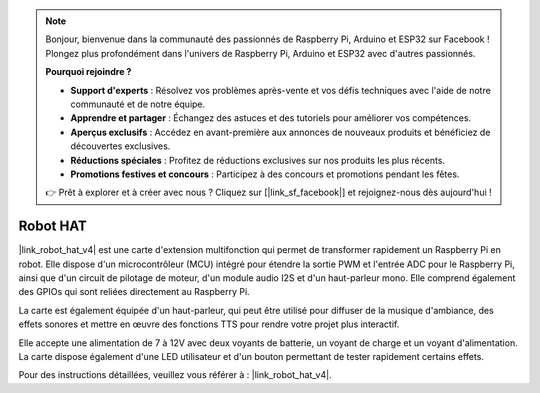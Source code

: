 .. note:: 

    Bonjour, bienvenue dans la communauté des passionnés de Raspberry Pi, Arduino et ESP32 sur Facebook ! Plongez plus profondément dans l'univers de Raspberry Pi, Arduino et ESP32 avec d'autres passionnés.

    **Pourquoi rejoindre ?**

    - **Support d'experts** : Résolvez vos problèmes après-vente et vos défis techniques avec l'aide de notre communauté et de notre équipe.
    - **Apprendre et partager** : Échangez des astuces et des tutoriels pour améliorer vos compétences.
    - **Aperçus exclusifs** : Accédez en avant-première aux annonces de nouveaux produits et bénéficiez de découvertes exclusives.
    - **Réductions spéciales** : Profitez de réductions exclusives sur nos produits les plus récents.
    - **Promotions festives et concours** : Participez à des concours et promotions pendant les fêtes.

    👉 Prêt à explorer et à créer avec nous ? Cliquez sur [|link_sf_facebook|] et rejoignez-nous dès aujourd'hui !

Robot HAT
===========

|link_robot_hat_v4| est une carte d'extension multifonction qui permet de transformer rapidement un Raspberry Pi en robot. 
Elle dispose d'un microcontrôleur (MCU) intégré pour étendre la sortie PWM et l'entrée ADC pour le Raspberry Pi, 
ainsi que d'un circuit de pilotage de moteur, d'un module audio I2S et d'un haut-parleur mono. 
Elle comprend également des GPIOs qui sont reliées directement au Raspberry Pi.

La carte est également équipée d'un haut-parleur, 
qui peut être utilisé pour diffuser de la musique d'ambiance, des effets sonores et mettre en œuvre des fonctions TTS pour rendre votre projet plus interactif.

Elle accepte une alimentation de 7 à 12V avec deux voyants de batterie, un voyant de charge et un voyant d'alimentation. 
La carte dispose également d'une LED utilisateur et d'un bouton permettant de tester rapidement certains effets.

Pour des instructions détaillées, veuillez vous référer à : |link_robot_hat_v4|.
